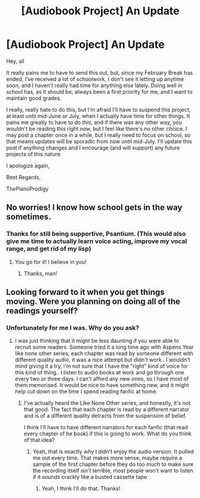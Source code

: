 #+TITLE: [Audiobook Project] An Update

* [Audiobook Project] An Update
:PROPERTIES:
:Score: 6
:DateUnix: 1488826725.0
:DateShort: 2017-Mar-06
:FlairText: Misc
:END:
Hey, all

It really pains me to have to send this out, but, since my February Break has ended, I've received a lot of schoolwork, I don't see it letting up anytime soon, and I haven't really had time for anything else lately. Doing well in school has, as it should be, always been a first priority for me, and I want to maintain good grades.

I really, really hate to do this, but I'm afraid I'll have to suspend this project, at least until mid-June or July, when I actually have time for other things. It pains me greatly to have to do this, and if there was any other way, you wouldn't be reading this right now, but I feel like there's no other choice. I may post a chapter once in a while, but I really need to focus on school, so that means updates will be sporadic from now until mid-July. I'll update this post if anything changes and I encourage (and will support) any future projects of this nature.

I apologize again,

Best Regards,

ThePianoProdigy


** No worries! I know how school gets in the way sometimes.
:PROPERTIES:
:Score: 1
:DateUnix: 1488840528.0
:DateShort: 2017-Mar-07
:END:

*** Thanks for still being supportive, Psantium. (This would also give me time to actually learn voice acting, improve my vocal range, and get rid of my lisp)
:PROPERTIES:
:Score: 1
:DateUnix: 1488841345.0
:DateShort: 2017-Mar-07
:END:

**** You go for it! I believe in you!
:PROPERTIES:
:Score: 1
:DateUnix: 1488841700.0
:DateShort: 2017-Mar-07
:END:

***** Thanks, man!
:PROPERTIES:
:Score: 1
:DateUnix: 1488842054.0
:DateShort: 2017-Mar-07
:END:


** Looking forward to it when you get things moving. Were you planning on doing all of the readings yourself?
:PROPERTIES:
:Author: papercuts187
:Score: 1
:DateUnix: 1488922851.0
:DateShort: 2017-Mar-08
:END:

*** Unfortunately for me I was. Why do you ask?
:PROPERTIES:
:Score: 1
:DateUnix: 1488925576.0
:DateShort: 2017-Mar-08
:END:

**** I was just thinking that it might be less daunting if you were able to recruit some readers. Someone tried it a long time ago with Aspens Year like none other series, each chapter was read by someone different with different quality audio, it was a nice attempt but didn't work.. I wouldn't mind giving it a try, i'm not sure that I have the "right" kind of voice for this kind of thing.. I listen to audio books at work and go through one every two or three days. I can't afford any new ones, so I have most of them memorised. It would be nice to have something new, and it might help cut down on the time I spend reading fanfic at home.
:PROPERTIES:
:Author: papercuts187
:Score: 1
:DateUnix: 1488928745.0
:DateShort: 2017-Mar-08
:END:

***** I've actually heard the Like None Other series, and honestly, it's not that good. The fact that each chapter is read by a different narrator and is of a different quality detracts from the suspension of belief.

I think I'll have to have different narrators for each fanfic (that read every chapter of he book) if this is going to work. What do you think of that idea?
:PROPERTIES:
:Score: 1
:DateUnix: 1488992582.0
:DateShort: 2017-Mar-08
:END:

****** Yeah, that is exactly why I didn't enjoy the audio version. It pulled me out every time. That makes more sense, maybe require a sample of the first chapter before they do too much to make sure the recording itself isn't terrible, most people won't want to listen if it sounds crackly like a busted cassette tape
:PROPERTIES:
:Author: papercuts187
:Score: 1
:DateUnix: 1489004151.0
:DateShort: 2017-Mar-08
:END:

******* Yeah, I think I'll do that. Thanks!
:PROPERTIES:
:Score: 1
:DateUnix: 1489013112.0
:DateShort: 2017-Mar-09
:END:
